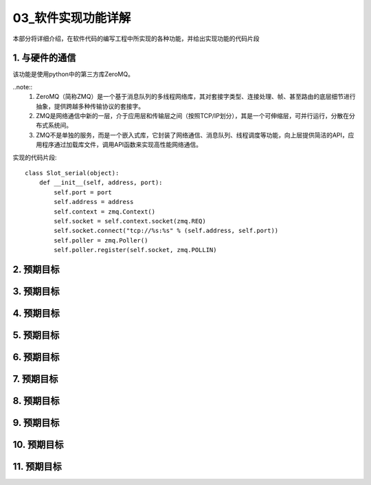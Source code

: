 =============
03_软件实现功能详解
=============

本部分将详细介绍，在软件代码的编写工程中所实现的各种功能，并给出实现功能的代码片段

1. 与硬件的通信
==============

该功能是使用python中的第三方库ZeroMQ。

..note::
    1. ZeroMQ（简称ZMQ）是一个基于消息队列的多线程网络库，其对套接字类型、连接处理、帧、甚至路由的底层细节进行抽象，提供跨越多种传输协议的套接字。
    2. ZMQ是网络通信中新的一层，介于应用层和传输层之间（按照TCP/IP划分），其是一个可伸缩层，可并行运行，分散在分布式系统间。
    3. ZMQ不是单独的服务，而是一个嵌入式库，它封装了网络通信、消息队列、线程调度等功能，向上层提供简洁的API，应用程序通过加载库文件，调用API函数来实现高性能网络通信。

实现的代码片段::

    class Slot_serial(object):
        def __init__(self, address, port):
            self.port = port
            self.address = address
            self.context = zmq.Context()
            self.socket = self.context.socket(zmq.REQ)
            self.socket.connect("tcp://%s:%s" % (self.address, self.port))
            self.poller = zmq.Poller()
            self.poller.register(self.socket, zmq.POLLIN)

2. 预期目标
==============

3. 预期目标
==============

4. 预期目标
==============

5. 预期目标
==============

6. 预期目标
==============

7. 预期目标
==============

8. 预期目标
==============

9. 预期目标
==============

10. 预期目标
==============

11. 预期目标
==============